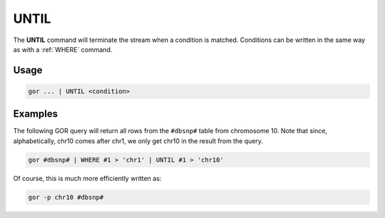 .. raw:: html

   <span style="float:right; padding-top:10px; color:#BABABA;">Used in: gor/nor</span>

.. _UNTIL:

=====
UNTIL
=====
The **UNTIL** command will terminate the stream when a condition is matched. Conditions can be written in the same way as with a :ref:`WHERE` command.

Usage
=====

.. code-block:: gor

   gor ... | UNTIL <condition>

Examples
========
The following GOR query will return all rows from the ``#dbsnp#`` table from chromosome 10. Note that since, alphabetically, chr10 comes after chr1, we only get chr10 in the result from the query.

.. code-block:: gor

   gor #dbsnp# | WHERE #1 > 'chr1' | UNTIL #1 > 'chr10'

Of course, this is much more efficiently written as:

.. code-block:: gor

   gor -p chr10 #dbsnp#